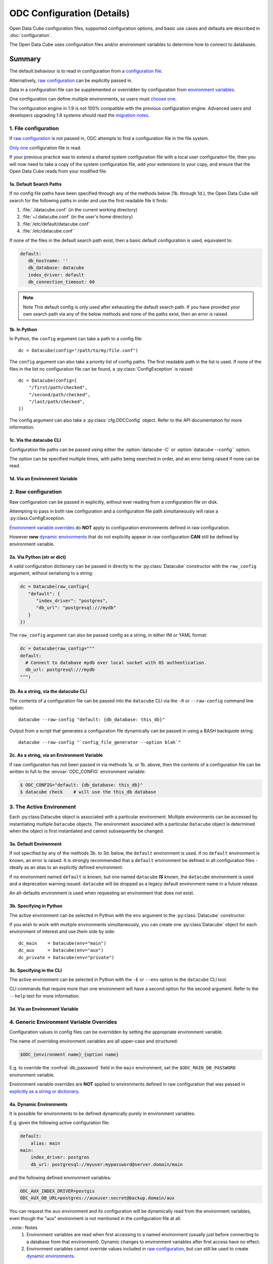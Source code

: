 
ODC Configuration (Details)
***************************

Open Data Cube configuration files, supported configuration options, and basic use cases and defaults
are described in :doc:`configuration`.

The Open Data Cube uses configuration files and/or environment variables to determine how to connect to databases.

Summary
=======

The default behaviour is to read in configuration from a `configuration file`_.

Alternatively, `raw configuration`_ can be explicitly passed in.

Data in a configuration file can be supplemented or overridden by configuration from `environment variables`_.

One configuration can define multiple environments, so users must `choose one`_.

The configuration engine in 1.9 is not 100% compatible with the previous configuration engine.  Advanced
users and developers upgrading 1.8 systems should read the `migration notes`_.

.. _`configuration file`: #file-configuration
.. _`choose one`: #the-active-environment
.. _`environment variables`: #generic-environment-variable-overrides
.. _`migration notes`: #migrating-from-datacube-1-8

1. File configuration
---------------------

.. highlight:: python

If `raw configuration`_ is not passed in, ODC attempts to find a configuration file in the file system.

`Only one`_ configuration file is read.

If your previous practice was to extend a shared system configuration file with a local
user configuration file, then you will now need to take a copy of the system configuration file,
add your extensions to your copy, and ensure that the Open Data Cube reads from your
modified file.

.. _`Only one`: #Merging-multiple-config-files

1a. Default Search Paths
++++++++++++++++++++++++

If no config file paths have been specified through any of the methods below (1b. through
1d.), the Open Data Cube will search for the following paths in order and use the
first readable file it finds:

1. :file:`./datacube.conf`    (in the current working directory)
2. :file:`~/.datacube.conf`   (in the user's home directory)
3. :file:`/etc/default/datacube.conf`
4. :file:`/etc/datacube.conf``

If none of the files in the default search path exist, then a basic default configuration is used, equivalent to:

.. code-block:: yaml

   default:
      db_hostname: ''
      db_database: datacube
      index_driver: default
      db_connection_timeout: 60

.. note:: Note
  This default config is only used after exhausting the default search path. If you have
  provided your own search path via any of the below methods and none of the paths exist, then an error is raised.

1b. In Python
+++++++++++++

In Python, the ``config`` argument can take a path to a config file:

::

    dc = Datacube(config="/path/to/my/file.conf")

The ``config`` argument can also take a priority list of config paths.
The first readable path in the list is used.
If none of the files in the list no configuration file can be found, a :py:class:`ConfigException` is raised:

::

     dc = Datacube(config=[
         "/first/path/checked",
         "/second/path/checked",
         "/last/path/checked",
     ])

The config argument can also take a :py:class:`cfg.ODCConfig` object.  Refer to
the API documentation for more information.

1c. Via the datacube CLI
++++++++++++++++++++++++

Configuration file paths can be passed using either the :option:`datacube -C`
or :option:`datacube --config`` option.

The option can be specified multiple times, with paths being searched in order, and an error being
raised if none can be read.

1d. Via an Environment Variable
+++++++++++++++++++++++++++++++

.. envvar:: ODC_CONFIG_PATH

   If config paths have not been passed in through methods 2a. or 2b. above,
   then they can be read from the :envvar:`ODC_CONFIG_PATH`` environment
   variable, in a UNIX Path-style colon separated list:

   ::

          ODC_CONFIG_PATH=/first/path/checked:/second/path/checked:/last/path/checked

2. Raw configuration
--------------------

Raw configuration can be passed in explicitly, without ever reading from a configuration file on disk.

Attempting to pass in both raw configuration and a configuration file path simultaneously will raise a
:py:class:ConfigException.

`Environment variable overrides`_ do **NOT** apply to configuration environments defined in raw configuration.

However **new** `dynamic environments`_ that do not explicitly appear in raw configuration **CAN** still be defined by
environment variable.

.. _`Environment variable overrides`: #generic-environment-variable-overrides
.. _`dynamic environments`: #a-dynamic-environments
.. _`Raw configuration`: #raw-configuration

2a. Via Python (str or dict)
++++++++++++++++++++++++++++

A valid configuration dictionary can be passed in directly to the
:py:class:`Datacube` constructor with the ``raw_config`` argument, without
serialising to a string:

.. code-block:: python

   dc = Datacube(raw_config={
      "default": {
         "index_driver": "postgres",
         "db_url": "postgresql:///mydb"
      }
   })

The ``raw_config`` argument can also be passed config as a string, in either INI or YAML format:

.. code-block:: python

   dc = Datacube(raw_config="""
   default:
     # Connect to database mydb over local socket with OS authentication.
     db_url: postgresql:///mydb
   """)

2b. As a string, via the datacube CLI
+++++++++++++++++++++++++++++++++++++

The contents of a configuration file can be passed into the ``datacube`` CLI via the ``-R`` or
``--raw-config`` command line option:

::

   datacube --raw-config "default: {db_database: this_db}"

Output from a script that generates a configuration file dynamically can be passed in using
a BASH backquote string:

::

   datacube --raw-config "`config_file_generator --option blah`"

2c. As a string, via an Environment Variable
++++++++++++++++++++++++++++++++++++++++++++

If raw configuration has not been passed in via methods 1a. or 1b.
above, then the contents of a configuration file can be written in full to the
:envvar:`ODC_CONFIG` environment variable:

.. code-block:: console

   $ ODC_CONFIG="default: {db_database: this_db}"
   $ datacube check    # will use the this_db database

3. The Active Environment
-------------------------

Each :py:class:Datacube object is associated with a particular environment. Multiple environments can be
accessed by instantiating multiple ``Datacube`` objects.  The environment associated with a particular
``Datacube`` object is determined when the object is first instantiated and cannot subsequently be changed.

3a. Default Environment
+++++++++++++++++++++++

If not specified by any of the methods 3b. to 3d. below, the ``default``
environment is used.  If no ``default`` environment is known, an error is
raised.  It is strongly recommended that a ``default`` environment be defined
in all configuration files - ideally as an alias to an explicitly
defined environment.

If no environment named ``default`` is known, but one named ``datacube`` **IS**
known, the ``datacube`` environment is used and a deprecation warning issued.
``datacube`` will be dropped as a legacy default environment name in a future
release.

An all-defaults environment is used when requesting an environment that does not exist.

3b. Specifying in Python
++++++++++++++++++++++++

The active environment can be selected in Python with the ``env`` argument to
the :py:class:`Datacube` constructor.

If you wish to work with multiple environments simultaneously, you can create
one :py:class`Datacube` object for each environment of interest and use them
side by side:

::

   dc_main    = Datacube(env="main")
   dc_aux     = Datacube(env="aux")
   dc_private = Datacube(env="private")

3c. Specifying in the CLI
+++++++++++++++++++++++++

The active environment can be selected in Python with the ``-E`` or ``--env`` option to the ``datacube``
CLI tool.

CLI commands that require more than one environment will have a second option for the second argument.
Refer to the ``--help`` text for more information.

3d. Via an Environment Variable
+++++++++++++++++++++++++++++++

.. envvar:: ODC_ENVIRONMENT

   If not explicitly specified via methods 3a. and 3b. above, the active
   environment can be specified with the ``$ODC_ENVIRONMENT`` environment
   variable.

4. Generic Environment Variable Overrides
-----------------------------------------

Configuration values in config files can be overridden by setting the appropriate environment variable.

The name of overriding environment variables are all upper-case and structured:

.. code-block:: bash

   $ODC_{environment name}_{option name}

E.g. to override the :confval:`db_password` field in the ``main`` environment,
set the ``$ODC_MAIN_DB_PASSWORD`` environment variable.

Environment variable overrides are **NOT** applied to environments defined in
raw configuration that was passed in `explicitly as a string or dictionary`_.

.. _`explicitly as a string or dictionary`: #raw-config

4a. Dynamic Environments
++++++++++++++++++++++++

It is possible for environments to be defined dynamically purely in environment variables.

E.g. given the following active configuration file:

.. code-block:: yaml

     default:
         alias: main
     main:
         index_driver: postgres
         db_url: postgresql://myuser:mypassword@server.domain/main

and the following defined environment variables:

.. code-block:: bash

   ODC_AUX_INDEX_DRIVER=postgis
   ODC_AUX_DB_URL=postgres://auxuser:secret@backup.domain/aux

You can request the ``aux`` environment and its configuration will be
dynamically read from the environment variables, even though the "aux"
environment is not mentioned in the configuration file at all.

..note:: Notes
   #. Environment variables are read when first accessing to a named environment (usually just before
      connecting to a database from that environment).  Dynamic changes to environment variables after
      first access have no effect.
   #. Environment variables cannot override values included in `raw configuration`_, but can still
      be used to create `dynamic environments`_.

4b. Environment Variable Overrides and Environment Aliases
++++++++++++++++++++++++++++++++++++++++++++++++++++++++++

Aliases can only be defined in raw configuration or in config files - they cannot be defined
through environment variables.

i.e. defining ``ODC_ENV2_ALIAS=env1`` does NOT create an ``env2`` alias to the ``env1``
environment.

A configuration file may define an environment which is an alias to an environment that is to be loaded
dynamically and is NOT defined in the configuration file.

Aliases (created in raw config or a config file) **ARE** honoured when interpreting environment variables.

E.g.  Given config file:

.. code-block:: yaml

     default:
          alias: main
     common:
          alias: main
     main:
          index_driver: postgis
          db_url: postgresql://uid:pwd@server.domain:5432/main

The "main" environment url can be overridden with **ANY** of the following environment variables:

.. code-block:: bash

   $ODC_DEFAULT_DB_URL
   $ODC_COMMON_DB_URL
   $ODC_MAIN_DB_URL

The environment variable using the canonical environment name (``$ODC_MAIN_DB_URL`` in this case) always
takes precedence if it is set. If more than one alias environment name is used (e.g. if both ``$ODC_DEFAULT_DB_URL``
**AND** ``$ODC_COMMON_DB_URL`` exist and ``$ODC_MAIN_DB_URL`` does not) then only one will be read and the
implementation makes no guarantees about which.  Therefore canonical environment names are strongly recommended
for environment variable names where possible.

4c. Deprecated Legacy Environment Variables
+++++++++++++++++++++++++++++++++++++++++++

Some legacy environment variable names are also read for backwards
compatibility reasons, however they may not work as expected where more than
one ODC environment is in use and will generate a deprecation warning if they
are read from.  The preferred new environment variable name will be included in
the text of the deprecation warning.

Most notably the old database connection environment variables:

.. code-block:: bash

   $DB_DATABASE
   $DB_HOSTNAME
   $DB_PORT
   $DB_USERNAME
   $DB_PASSWORD

apply to ALL environments, and are deprecated.

The new preferred configuration environment variable names all begin with ``ODC_``

Migrating from datacube-1.8
===========================

The new configuration engine introduced in datacube-1.9 is not fully backwards compatible with that used
previously.  This section notes the changes which administrators, maintainers and developers should be aware
of before upgrading.

Merging multiple config files
-----------------------------

Previously, multiple config files could be read simultaneously and merged with "higher priority" files being
read later, and overriding the contents of "lower priority" files.

This is no longer supported.  Only one configuration file is now read.

Where users previously created a local personal configuration file that supplemented a global system
configuration file, they should now make a copy of the global system configuration file, edit it with
their own personal extensions, and ensure that it is read in preference to the global file - or choose
one of the other methods for passing in configuration.

The special "user" section is also no longer supported as it doesn't make sense without merging of multiple
config files.

Legacy Environment Variables
----------------------------

Legacy environment variables are deprecated, but still read to assist with migration.  In all cases there is
a new preferred environment variable, as listed in the table below.


+------------------------------+-----------------------------------+---------------------------------------------+
| Legacy Environment Variable  | New Environment Variable(s)       |  Notes                                      |
+==============================+===================================+=============================================+
| DATACUBE_CONFIG_PATH         | :envvar:`ODC_CONFIG_PATH`         | Behaviour is different for lists of paths,  |
|                              |                                   | due to only reading a single file.          |
+------------------------------+-----------------------------------+---------------------------------------------+
| DATACUBE_DB_URL              | ODC_<env_name>_DB_URL             | These legacy environment variables apply    |
|                              |                                   | to ALL environments - which is probably not |
+------------------------------+-----------------------------------+ what you want in a multi-db scenario.       |
| DB_DATABASE                  | ODC_<env_name>_DB_DATABASE        |                                             |
+------------------------------+-----------------------------------+                                             |
| DB_HOSTNAME                  | ODC_<env_name>_DB_HOSTNAME        |                                             |
+------------------------------+-----------------------------------+                                             |
| DB_PORT                      | ODC_<env_name>_DB_PORT            |                                             |
+------------------------------+-----------------------------------+                                             |
| DB_USERNAME                  | ODC_<env_name>_DB_USERNAME        |                                             |
+------------------------------+-----------------------------------+                                             |
| DB_PASSWORD                  | ODC_<env_name>_DB_PASSWORD        |                                             |
+------------------------------+-----------------------------------+---------------------------------------------+
| DATACUBE_ENVIRONMENT         | :envvar:`ODC_ENVIRONMENT`         | datacube-1.8 used this legacy environment   |
|                              |                                   | variable fairly inconsistently.  There are  |
|                              |                                   | several corner cases where it is now read   |
|                              |                                   | where it was not previously.                |
+------------------------------+-----------------------------------+---------------------------------------------+

API changes
-----------

Details of the new API are described in :doc:`cfg`.

The old ``datacube.config.LocalConfig`` class has been replaced by ``datacube.cfg.ODCConfig`` and ``datacube.cfg.ODCEnvironment`` classes.

For most users the only method you need is ``ODCConfig.get_environment()``

The auto_config() function
--------------------------

There used to be an undocumented ``auto_config()`` function (also available through ``python -m datacube``) that read
in the configuration (from multiple files and environment variables) and wrote it out as a single consolidated
configuration file.

As the new configuration engine is more clearly documented and more predictable in its behaviour, this functionality
is no longer required.

